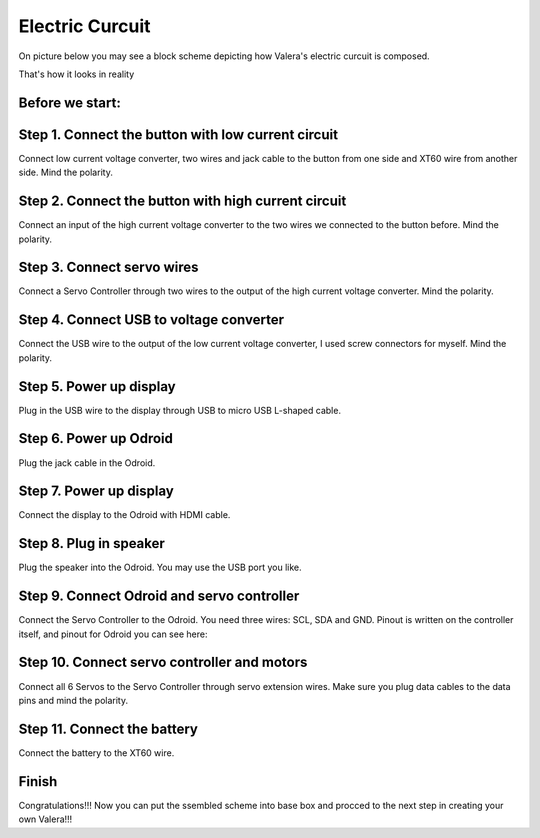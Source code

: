 
Electric Curcuit
==================
On picture below you may see a block scheme depicting how Valera's electric curcuit is composed.

.. image:: images/Electric_Curcuit_Assm/Block_Scheme.jpg

That's how it looks in reality

.. image:: images/Electric_Curcuit_Assm/Assembled.jpg

Before we start:
~~~~~~~~~~~~~~~~
.. image:: images/Electric_Curcuit_Assm/Deassembled.jpg


Step 1. Connect the button with low current circuit
~~~~~~~~~~
Connect low current voltage converter, two wires and jack cable to the button from one side and XT60 wire from another side. Mind the polarity.

.. image:: images/Electric_Curcuit_Assm/Assm_Step1_1.jpg

.. image:: images/Electric_Curcuit_Assm/Assm_Step1_2.jpg


Step 2. Connect the button with high current circuit
~~~~~~~~~~
Connect an input of the high current voltage converter to the two wires we connected to the button before. Mind the polarity.

.. image:: images/Electric_Curcuit_Assm/Assm_Step2.jpg


Step 3. Connect servo wires
~~~~~~~~~~~
Connect a Servo Controller through two wires to the output of the high current voltage converter. Mind the polarity.

.. image:: images/Electric_Curcuit_Assm/Assm_Step3.jpg

Step 4. Connect USB to voltage converter
~~~~~~~~~~~~
Connect the USB wire to the output of the low current voltage converter, I used screw connectors for myself. Mind the polarity.

.. image:: images/Electric_Curcuit_Assm/Assm_Step4.jpg

Step 5. Power up display
~~~~~~~~~~~~
Plug in the USB wire to the display through USB to micro USB L-shaped cable.

.. image:: images/Electric_Curcuit_Assm/Assm_Step5.jpg

Step 6. Power up Odroid
~~~~~~~~~~~~
Plug the jack cable in the Odroid.

.. image:: images/Electric_Curcuit_Assm/Assm_Step6.jpg

Step 7. Power up display
~~~~~~~~~~~~
Connect the display to the Odroid with HDMI cable.

.. image:: images/Electric_Curcuit_Assm/Assm_Step7.jpg

Step 8. Plug in speaker
~~~~~~~~~~~
Plug the speaker into the Odroid. You may use the USB port you like.

.. image:: images/Electric_Curcuit_Assm/Assm_Step8.jpg

Step 9. Connect Odroid and servo controller
~~~~~~~~~~~~
Connect the Servo Controller to the Odroid. You need three wires: SCL, SDA and GND. 
Pinout is written on the controller itself, and pinout for Odroid you can see here:

.. image:: images/Electric_Curcuit_Assm/odroid_pinout.jpg

.. image:: images/Electric_Curcuit_Assm/Assm_Step9.jpg

Step 10. Connect servo controller and motors
~~~~~~~~~~~~
Connect all 6 Servos to the Servo Controller through servo extension wires. Make sure you plug data cables to the data pins and mind the polarity.

.. image:: images/Electric_Curcuit_Assm/Assm_Step10.jpg

Step 11. Connect the battery
~~~~~~~~~~~~~
Connect the battery to the XT60 wire.

.. image:: images/Electric_Curcuit_Assm/Assm_Step11.jpg

Finish
~~~~~~~~~~~~~
Congratulations!!! Now you can put the ssembled scheme into base box and procced to the next step in creating your own Valera!!!


